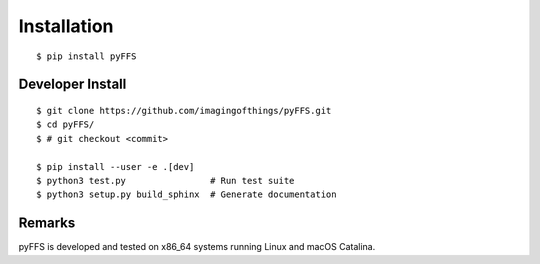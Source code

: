 .. ############################################################################
.. install.rst
.. ===========
.. Author : Sepand KASHANI [kashani.sepand@gmail.com]
.. ############################################################################


Installation
============

::

    $ pip install pyFFS


Developer Install
-----------------

::

    $ git clone https://github.com/imagingofthings/pyFFS.git
    $ cd pyFFS/
    $ # git checkout <commit>

    $ pip install --user -e .[dev]
    $ python3 test.py                # Run test suite
    $ python3 setup.py build_sphinx  # Generate documentation


Remarks
-------

pyFFS is developed and tested on x86_64 systems running Linux and macOS Catalina.
